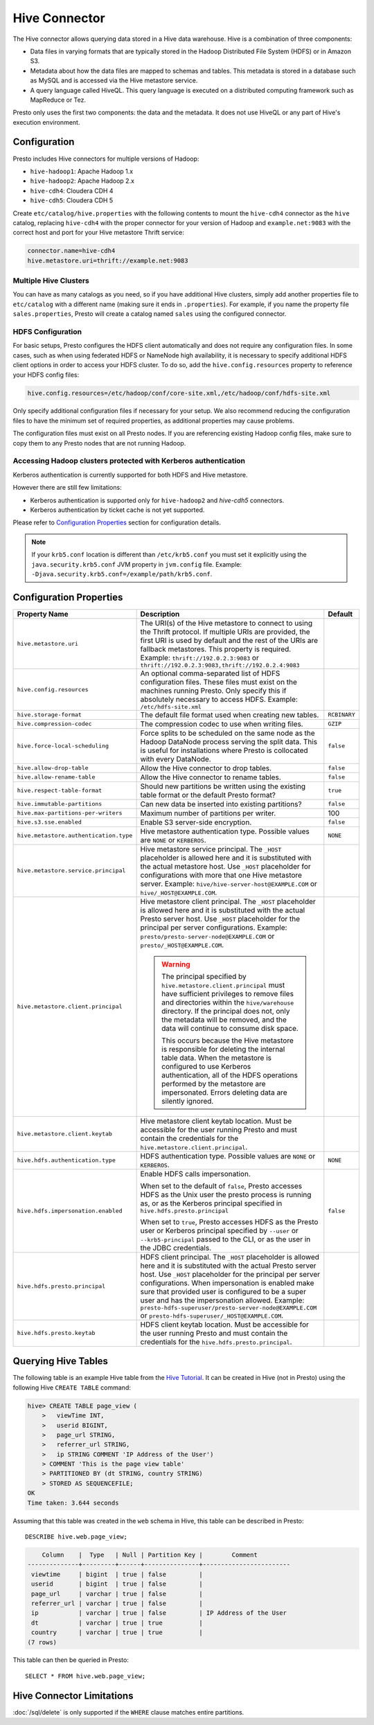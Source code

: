 ==============
Hive Connector
==============

The Hive connector allows querying data stored in a Hive
data warehouse. Hive is a combination of three components:

* Data files in varying formats that are typically stored in the
  Hadoop Distributed File System (HDFS) or in Amazon S3.
* Metadata about how the data files are mapped to schemas and tables.
  This metadata is stored in a database such as MySQL and is accessed
  via the Hive metastore service.
* A query language called HiveQL. This query language is executed
  on a distributed computing framework such as MapReduce or Tez.

Presto only uses the first two components: the data and the metadata.
It does not use HiveQL or any part of Hive's execution environment.

Configuration
-------------

Presto includes Hive connectors for multiple versions of Hadoop:

* ``hive-hadoop1``: Apache Hadoop 1.x
* ``hive-hadoop2``: Apache Hadoop 2.x
* ``hive-cdh4``: Cloudera CDH 4
* ``hive-cdh5``: Cloudera CDH 5

Create ``etc/catalog/hive.properties`` with the following contents
to mount the ``hive-cdh4`` connector as the ``hive`` catalog,
replacing ``hive-cdh4`` with the proper connector for your version
of Hadoop and ``example.net:9083`` with the correct host and port
for your Hive metastore Thrift service:

.. code-block:: none

    connector.name=hive-cdh4
    hive.metastore.uri=thrift://example.net:9083

Multiple Hive Clusters
^^^^^^^^^^^^^^^^^^^^^^

You can have as many catalogs as you need, so if you have additional
Hive clusters, simply add another properties file to ``etc/catalog``
with a different name (making sure it ends in ``.properties``). For
example, if you name the property file ``sales.properties``, Presto
will create a catalog named ``sales`` using the configured connector.

HDFS Configuration
^^^^^^^^^^^^^^^^^^

For basic setups, Presto configures the HDFS client automatically and
does not require any configuration files. In some cases, such as when using
federated HDFS or NameNode high availability, it is necessary to specify
additional HDFS client options in order to access your HDFS cluster. To do so,
add the ``hive.config.resources`` property to reference your HDFS config files:

.. code-block:: none

    hive.config.resources=/etc/hadoop/conf/core-site.xml,/etc/hadoop/conf/hdfs-site.xml

Only specify additional configuration files if necessary for your setup.
We also recommend reducing the configuration files to have the minimum
set of required properties, as additional properties may cause problems.

The configuration files must exist on all Presto nodes. If you are
referencing existing Hadoop config files, make sure to copy them to
any Presto nodes that are not running Hadoop.

Accessing Hadoop clusters protected with Kerberos authentication
^^^^^^^^^^^^^^^^^^^^^^^^^^^^^^^^^^^^^^^^^^^^^^^^^^^^^^^^^^^^^^^^

Kerberos authentication is currently supported for both HDFS and Hive metastore.

However there are still few limitations:

* Kerberos authentication is supported only for ``hive-hadoop2`` and `hive-cdh5` connectors.
* Kerberos authentication by ticket cache is not yet supported.

Please refer to  `Configuration Properties`_ section for configuration details.

.. note::

    If your ``krb5.conf`` location is different than ``/etc/krb5.conf`` you must set it
    explicitly using the ``java.security.krb5.conf`` JVM property in ``jvm.config`` file.
    Example: ``-Djava.security.krb5.conf=/example/path/krb5.conf``.

Configuration Properties
------------------------

================================================== ============================================================ ==========
Property Name                                      Description                                                  Default
================================================== ============================================================ ==========
``hive.metastore.uri``                             The URI(s) of the Hive metastore to connect to using the
                                                   Thrift protocol. If multiple URIs are provided, the first
                                                   URI is used by default and the rest of the URIs are
                                                   fallback metastores. This property is required.
                                                   Example: ``thrift://192.0.2.3:9083`` or
                                                   ``thrift://192.0.2.3:9083,thrift://192.0.2.4:9083``

``hive.config.resources``                          An optional comma-separated list of HDFS
                                                   configuration files. These files must exist on the
                                                   machines running Presto. Only specify this if
                                                   absolutely necessary to access HDFS.
                                                   Example: ``/etc/hdfs-site.xml``

``hive.storage-format``                            The default file format used when creating new tables.       ``RCBINARY``

``hive.compression-codec``                         The compression codec to use when writing files.             ``GZIP``

``hive.force-local-scheduling``                    Force splits to be scheduled on the same node as the Hadoop  ``false``
                                                   DataNode process serving the split data.  This is useful for
                                                   installations where Presto is collocated with every
                                                   DataNode.

``hive.allow-drop-table``                          Allow the Hive connector to drop tables.                     ``false``

``hive.allow-rename-table``                        Allow the Hive connector to rename tables.                   ``false``

``hive.respect-table-format``                      Should new partitions be written using the existing table    ``true``
                                                   format or the default Presto format?

``hive.immutable-partitions``                      Can new data be inserted into existing partitions?           ``false``

``hive.max-partitions-per-writers``                Maximum number of partitions per writer.                     100

``hive.s3.sse.enabled``                            Enable S3 server-side encryption.                            ``false``

``hive.metastore.authentication.type``             Hive metastore authentication type.                          ``NONE``
                                                   Possible values are ``NONE`` or ``KERBEROS``.

``hive.metastore.service.principal``               Hive metastore service principal.
                                                   The ``_HOST`` placeholder is allowed here and it is
                                                   substituted with the actual metastore host. Use ``_HOST``
                                                   placeholder for configurations with more that
                                                   one Hive metastore server.
                                                   Example: ``hive/hive-server-host@EXAMPLE.COM`` or
                                                   ``hive/_HOST@EXAMPLE.COM``.

``hive.metastore.client.principal``                Hive metastore client principal.
                                                   The ``_HOST`` placeholder is allowed here and it is
                                                   substituted with the actual Presto server host. Use
                                                   ``_HOST`` placeholder for the principal per server
                                                   configurations.
                                                   Example: ``presto/presto-server-node@EXAMPLE.COM`` or
                                                   ``presto/_HOST@EXAMPLE.COM``.

                                                   .. warning::

                                                        The principal specified by
                                                        ``hive.metastore.client.principal``
                                                        must have sufficient privileges to remove files
                                                        and directories within the ``hive/warehouse``
                                                        directory. If the principal does not, only the
                                                        metadata will be removed, and the data will
                                                        continue to consume disk space.

                                                        This occurs because the Hive metastore is
                                                        responsible for deleting the internal table data.
                                                        When the metastore is configured to use Kerberos
                                                        authentication, all of the HDFS operations performed
                                                        by the metastore are impersonated. Errors
                                                        deleting data are silently ignored.

``hive.metastore.client.keytab``                   Hive metastore client keytab location. Must be accessible
                                                   for the user running Presto and must contain the
                                                   credentials for the  ``hive.metastore.client.principal``.

``hive.hdfs.authentication.type``                  HDFS authentication type.                                    ``NONE``
                                                   Possible values are ``NONE`` or ``KERBEROS``.

``hive.hdfs.impersonation.enabled``                Enable HDFS calls impersonation.                             ``false``

                                                   When set to the default of ``false``, Presto accesses
                                                   HDFS as the Unix user the presto process is running as,
                                                   or as the Kerberos principal specified in
                                                   ``hive.hdfs.presto.principal``

                                                   When set to ``true``, Presto accesses HDFS as the Presto
                                                   user or Kerberos principal specified by ``--user`` or
                                                   ``--krb5-principal`` passed to the CLI, or as the user
                                                   in the JDBC credentials.

``hive.hdfs.presto.principal``                     HDFS client principal. The ``_HOST`` placeholder
                                                   is allowed here and it is substituted with the actual
                                                   Presto server host. Use ``_HOST`` placeholder for the
                                                   principal per server configurations.
                                                   When impersonation is enabled make sure that provided
                                                   user is configured to be a super user and has the
                                                   impersonation allowed.
                                                   Example:
                                                   ``presto-hdfs-superuser/presto-server-node@EXAMPLE.COM`` or
                                                   ``presto-hdfs-superuser/_HOST@EXAMPLE.COM``.

``hive.hdfs.presto.keytab``                        HDFS client keytab location. Must be accessible
                                                   for the user running Presto and must contain the
                                                   credentials for the  ``hive.hdfs.presto.principal``.
================================================== ============================================================ ==========

Querying Hive Tables
--------------------

The following table is an example Hive table from the `Hive Tutorial`_.
It can be created in Hive (not in Presto) using the following
Hive ``CREATE TABLE`` command:

.. _Hive Tutorial: https://cwiki.apache.org/confluence/display/Hive/Tutorial#Tutorial-UsageandExamples

.. code-block:: none

    hive> CREATE TABLE page_view (
        >   viewTime INT,
        >   userid BIGINT,
        >   page_url STRING,
        >   referrer_url STRING,
        >   ip STRING COMMENT 'IP Address of the User')
        > COMMENT 'This is the page view table'
        > PARTITIONED BY (dt STRING, country STRING)
        > STORED AS SEQUENCEFILE;
    OK
    Time taken: 3.644 seconds

Assuming that this table was created in the ``web`` schema in
Hive, this table can be described in Presto::

    DESCRIBE hive.web.page_view;

.. code-block:: none

        Column    |  Type   | Null | Partition Key |        Comment
    --------------+---------+------+---------------+------------------------
     viewtime     | bigint  | true | false         |
     userid       | bigint  | true | false         |
     page_url     | varchar | true | false         |
     referrer_url | varchar | true | false         |
     ip           | varchar | true | false         | IP Address of the User
     dt           | varchar | true | true          |
     country      | varchar | true | true          |
    (7 rows)

This table can then be queried in Presto::

    SELECT * FROM hive.web.page_view;

Hive Connector Limitations
--------------------------

:doc:`/sql/delete` is only supported if the ``WHERE`` clause matches entire partitions.
